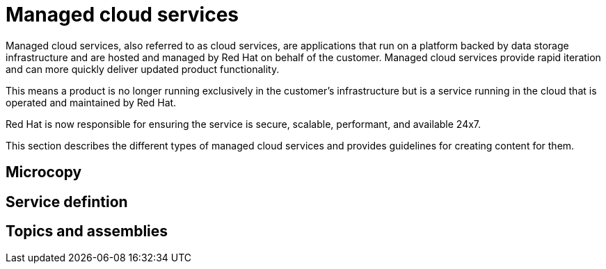 [[managed-services]]
= Managed cloud services

Managed cloud services, also referred to as cloud services, are applications that run on a platform backed by data storage infrastructure and are hosted and managed by Red Hat on behalf of the customer. Managed cloud services provide rapid iteration and can more quickly deliver updated product functionality.

This means a product is no longer running exclusively in the customer’s infrastructure but is a service running in the cloud that is operated and maintained by Red Hat.

Red Hat is now responsible for ensuring the service is secure, scalable, performant, and available 24x7.

This section describes the different types of managed cloud services and provides guidelines for creating content for them.

/////
[[template]]
== Template

Definition including where and when it use it, and the intended audience

Guidelines including
* voice
* localization concerns
* accssibility issues

Links to additional resources
/////

[[microcopy]]
== Microcopy





[[service-defintion]]
== Service defintion


[[topics-assemblies]]
== Topics and assemblies
